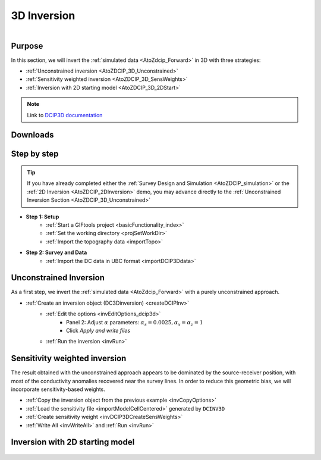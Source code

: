 .. _AtoZDCIP_3DInversion:


3D Inversion
============

.. figure:: ./../../../images/AtoZ_Mag/AtoZ_Mag_Landing.png
    :align: right
    :figwidth: 50%

Purpose
^^^^^^^

In this section, we will invert the :ref:`simulated data <AtoZdcip_Forward>` in 3D with three strategies:

- :ref:`Unconstrained inversion <AtoZDCIP_3D_Unconstrained>`
- :ref:`Sensitivity weighted inversion <AtoZDCIP_3D_SensWeights>`
- :ref:`Inversion with 2D starting model <AtoZDCIP_3D_2DStart>`


.. note:: Link to `DCIP3D documentation <http://mvi.readthedocs.io/en/latest/>`_

Downloads
^^^^^^^^^

.. example::    - `Download the demo <https://github.com/ubcgif/GIFtoolsCookbook/raw/master/assets/AtoZ_DCIP_4Download.zip>`_
                    - Requires at least `GIFtools version 2.26 (Oct 2017) <https://gif.eos.ubc.ca/giftools/giftools_consortium2#Installation>`_
                    - Requires `DCIP v5 <https://gif.eos.ubc.ca/giftools>`_


Step by step
^^^^^^^^^^^^

.. tip:: If you have already completed either the :ref:`Survey Design and Simulation
         <AtoZDCIP_simulation>` or the :ref:`2D Inversion
         <AtoZDCIP_2DInversion>` demo, you may advance directly to the :ref:`Unconstrained Inversion Section <AtoZDCIP_3D_Unconstrained>`

- **Step 1: Setup**
    - :ref:`Start a GIFtools project <basicFunctionality_index>`
    - :ref:`Set the working directory <projSetWorkDir>`
    - :ref:`Import the topography data <importTopo>`

- **Step 2: Survey and Data**
    - :ref:`Import the DC data in UBC format <importDCIP3Ddata>`


.. _AtoZDCIP_3D_Unconstrained:

Unconstrained Inversion
^^^^^^^^^^^^^^^^^^^^^^^

As a first step, we invert the :ref:`simulated data <AtoZdcip_Forward>` with a purely unconstrained approach.

- :ref:`Create an inversion object (DC3Dinversion) <createDCIPInv>`
    - :ref:`Edit the options <invEditOptions_dcip3d>`
        - Panel 2: Adjust :math:`\alpha` parameters: :math:`\alpha_s=0.0025, \alpha_x=\alpha_z=1`
        - Click *Apply and write files*
    - :ref:`Run the inversion <invRun>`


.. figure:: ./../../../images/AtoZ_DCIP/AtoZ_DCIP_Unconstrained.png
    :align: center
    :figwidth: 75%



.. _AtoZDCIP_3D_SensWeights:

Sensitivity weighted inversion
^^^^^^^^^^^^^^^^^^^^^^^^^^^^^^

The result obtained with the unconstrained approach appears to be dominated by
the source-receiver position, with most of the conductivity anomalies
recovered near the survey lines. In order to reduce this geometric bias, we
will incorporate sensitivity-based weights.

- :ref:`Copy the inversion object from the previous example <invCopyOptions>`
- :ref:`Load the sensitivity file <importModelCellCentered>` generated by ``DCINV3D``
- :ref:`Create sensitivity weight <invDCIP3DCreateSensWeights>`
- :ref:`Write All <invWriteAll>` and :ref:`Run <invRun>`


.. figure:: ./../../../images/AtoZ_DCIP/AtoZ_DCIP_SensWeighted.png
    :align: center
    :figwidth: 75%



.. _AtoZDCIP_3D_2DStart:

Inversion with 2D starting model
^^^^^^^^^^^^^^^^^^^^^^^^^^^^^^^^


.. figure:: ./../../../images/AtoZ_DCIP/AtoZ_DCIP_Started2D.png
    :align: center
    :figwidth: 75%
